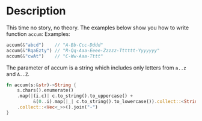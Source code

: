 * Description
This time no story, no theory. The examples below show you how to write function =accum=:
Examples:
#+BEGIN_SRC rust
accum(&"abcd")    // "A-Bb-Ccc-Dddd"
accum(&"RqaEzty") // "R-Qq-Aaa-Eeee-Zzzzz-Tttttt-Yyyyyyy"
accum(&"cwAt")    // "C-Ww-Aaa-Tttt"
#+END_SRC

The parameter of accum is a string which includes only letters from =a..z= and =A..Z=.

#+BEGIN_SRC rust
  fn accum(s:&str)->String {
      s.chars().enumerate()
      .map(|(i,c)| c.to_string().to_uppercase() +
            &(0..i).map(|_| c.to_string().to_lowercase()).collect::<String>())
      .collect::<Vec<_>>().join("-")
  }
#+END_SRC
